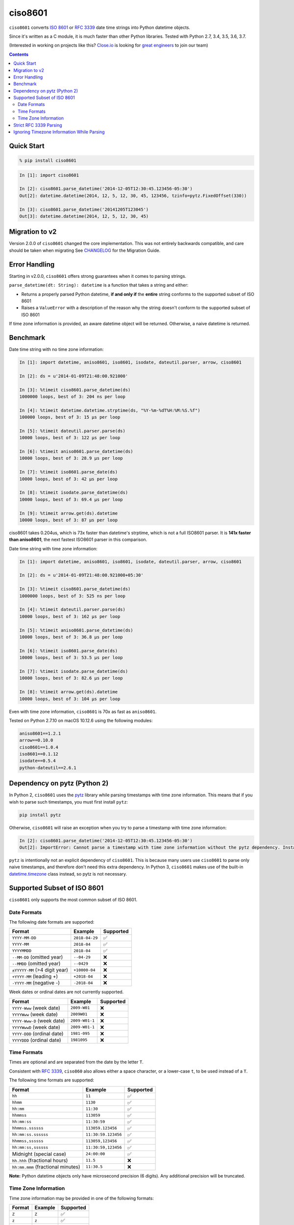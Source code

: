 ========
ciso8601
========

.. image:: https://img.shields.io/circleci/project/github/closeio/ciso8601.svg
    :target: https://circleci.com/gh/closeio/ciso8601/tree/master

.. image:: https://img.shields.io/pypi/v/ciso8601.svg
    :target: https://pypi.org/project/ciso8601/

.. image:: https://img.shields.io/pypi/pyversions/ciso8601.svg
    :target: https://pypi.org/project/ciso8601/

``ciso8601`` converts `ISO 8601`_ or `RFC 3339`_ date time strings into Python datetime objects.

Since it's written as a C module, it is much faster than other Python libraries.
Tested with Python 2.7, 3.4, 3.5, 3.6, 3.7.

.. _ISO 8601: https://en.wikipedia.org/wiki/ISO_8601
.. _RFC 3339: https://tools.ietf.org/html/rfc3339

(Interested in working on projects like this? `Close.io`_ is looking for `great engineers`_ to join our team)

.. _Close.io: https://close.io
.. _great engineers: https://jobs.lever.co/close.io/


.. contents:: Contents


Quick Start
-----------

.. code:: bash

  % pip install ciso8601

.. code:: python

  In [1]: import ciso8601

  In [2]: ciso8601.parse_datetime('2014-12-05T12:30:45.123456-05:30')
  Out[2]: datetime.datetime(2014, 12, 5, 12, 30, 45, 123456, tzinfo=pytz.FixedOffset(330))

  In [3]: ciso8601.parse_datetime('20141205T123045')
  Out[3]: datetime.datetime(2014, 12, 5, 12, 30, 45)

Migration to v2
---------------

Version 2.0.0 of ``ciso8601`` changed the core implementation. This was not entirely backwards compatible, and care should be taken when migrating
See `CHANGELOG`_ for the Migration Guide.

.. _CHANGELOG: https://github.com/closeio/ciso8601/blob/master/CHANGELOG.md

Error Handling
--------------

Starting in v2.0.0, ``ciso8601`` offers strong guarantees when it comes to parsing strings.

``parse_datetime(dt: String): datetime`` is a function that takes a string and either:

* Returns a properly parsed Python datetime, **if and only if** the **entire** string conforms to the supported subset of ISO 8601
* Raises a ``ValueError`` with a description of the reason why the string doesn't conform to the supported subset of ISO 8601

If time zone information is provided, an aware datetime object will be returned. Otherwise, a naive datetime is returned.

Benchmark
---------

Date time string with no time zone information:

.. code:: python

  In [1]: import datetime, aniso8601, iso8601, isodate, dateutil.parser, arrow, ciso8601

  In [2]: ds = u'2014-01-09T21:48:00.921000'

  In [3]: %timeit ciso8601.parse_datetime(ds)
  1000000 loops, best of 3: 204 ns per loop

  In [4]: %timeit datetime.datetime.strptime(ds, "%Y-%m-%dT%H:%M:%S.%f")
  100000 loops, best of 3: 15 µs per loop

  In [5]: %timeit dateutil.parser.parse(ds)
  10000 loops, best of 3: 122 µs per loop

  In [6]: %timeit aniso8601.parse_datetime(ds)
  10000 loops, best of 3: 28.9 µs per loop

  In [7]: %timeit iso8601.parse_date(ds)
  10000 loops, best of 3: 42 µs per loop

  In [8]: %timeit isodate.parse_datetime(ds)
  10000 loops, best of 3: 69.4 µs per loop

  In [9]: %timeit arrow.get(ds).datetime
  10000 loops, best of 3: 87 µs per loop

ciso8601 takes 0.204us, which is 73x faster than datetime's strptime, which is
not a full ISO8601 parser. It is **141x faster than aniso8601**, the next fastest
ISO8601 parser in this comparison.

Date time string with time zone information:

.. code:: python

  In [1]: import datetime, aniso8601, iso8601, isodate, dateutil.parser, arrow, ciso8601

  In [2]: ds = u'2014-01-09T21:48:00.921000+05:30'

  In [3]: %timeit ciso8601.parse_datetime(ds)
  1000000 loops, best of 3: 525 ns per loop

  In [4]: %timeit dateutil.parser.parse(ds)
  10000 loops, best of 3: 162 µs per loop

  In [5]: %timeit aniso8601.parse_datetime(ds)
  10000 loops, best of 3: 36.8 µs per loop

  In [6]: %timeit iso8601.parse_date(ds)
  10000 loops, best of 3: 53.5 µs per loop

  In [7]: %timeit isodate.parse_datetime(ds)
  10000 loops, best of 3: 82.6 µs per loop

  In [8]: %timeit arrow.get(ds).datetime
  10000 loops, best of 3: 104 µs per loop

Even with time zone information, ``ciso8601`` is 70x as fast as ``aniso8601``.

Tested on Python 2.7.10 on macOS 10.12.6 using the following modules:

.. code:: python

  aniso8601==1.2.1
  arrow==0.10.0
  ciso8601==1.0.4
  iso8601==0.1.12
  isodate==0.5.4
  python-dateutil==2.6.1

Dependency on pytz (Python 2)
-----------------------------

In Python 2, ``ciso8601`` uses the `pytz`_ library while parsing timestamps with time zone information. This means that if you wish to parse such timestamps, you must first install ``pytz``:

.. _pytz: http://pytz.sourceforge.net/

.. code:: python
  
  pip install pytz

Otherwise, ``ciso8601`` will raise an exception when you try to parse a timestamp with time zone information:

.. code:: python
  
  In [2]: ciso8601.parse_datetime('2014-12-05T12:30:45.123456-05:30')
  Out[2]: ImportError: Cannot parse a timestamp with time zone information without the pytz dependency. Install it with `pip install pytz`.

``pytz`` is intentionally not an explicit dependency of ``ciso8601``. This is because many users use ``ciso8601`` to parse only naive timestamps, and therefore don't need this extra dependency.
In Python 3, ``ciso8601`` makes use of the built-in `datetime.timezone`_ class instead, so pytz is not necessary.

.. _datetime.timezone: https://docs.python.org/3/library/datetime.html#timezone-objects

Supported Subset of ISO 8601
----------------------------

``ciso8601`` only supports the most common subset of ISO 8601.

Date Formats
^^^^^^^^^^^^

The following date formats are supported:

.. table::
   :widths: auto

   ============================= ============== ==================
   Format                        Example        Supported
   ============================= ============== ==================
   ``YYYY-MM-DD``                ``2018-04-29`` ✅
   ``YYYY-MM``                   ``2018-04``    ✅
   ``YYYYMMDD``                  ``2018-04``    ✅
   ``--MM-DD`` (omitted year)    ``--04-29``    ❌              
   ``--MMDD`` (omitted year)     ``--0429``     ❌
   ``±YYYYY-MM`` (>4 digit year) ``+10000-04``  ❌   
   ``+YYYY-MM`` (leading +)      ``+2018-04``   ❌   
   ``-YYYY-MM`` (negative -)     ``-2018-04``   ❌   
   ============================= ============== ==================

Week dates or ordinal dates are not currently supported.

.. table::
   :widths: auto

   ============================= ============== ==================
   Format                        Example        Supported
   ============================= ============== ==================
   ``YYYY-Www`` (week date)      ``2009-W01``   ❌
   ``YYYYWww`` (week date)       ``2009W01``    ❌
   ``YYYY-Www-D`` (week date)    ``2009-W01-1`` ❌
   ``YYYYWwwD`` (week date)      ``2009-W01-1`` ❌
   ``YYYY-DDD`` (ordinal date)   ``1981-095``   ❌
   ``YYYYDDD`` (ordinal date)    ``1981095``    ❌ 
   ============================= ============== ==================

Time Formats
^^^^^^^^^^^^

Times are optional and are separated from the date by the letter ``T``.

Consistent with `RFC 3339`__, ``ciso860`` also allows either a space character, or a lower-case ``t``, to be used instead of a ``T``.

__ https://stackoverflow.com/questions/522251/whats-the-difference-between-iso-8601-and-rfc-3339-date-formats

The following time formats are supported:

.. table::
   :widths: auto

   =================================== =================== ==============  
   Format                              Example             Supported          
   =================================== =================== ============== 
   ``hh``                              ``11``              ✅ 
   ``hhmm``                            ``1130``            ✅ 
   ``hh:mm``                           ``11:30``           ✅ 
   ``hhmmss``                          ``113059``          ✅ 
   ``hh:mm:ss``                        ``11:30:59``        ✅ 
   ``hhmmss.ssssss``                   ``113059.123456``   ✅ 
   ``hh:mm:ss.ssssss``                 ``11:30:59.123456`` ✅ 
   ``hhmmss,ssssss``                   ``113059,123456``   ✅ 
   ``hh:mm:ss,ssssss``                 ``11:30:59,123456`` ✅ 
   Midnight (special case)             ``24:00:00``        ✅               
   ``hh.hhh`` (fractional hours)       ``11.5``            ❌               
   ``hh:mm.mmm`` (fractional minutes)  ``11:30.5``         ❌               
   =================================== =================== ============== 

**Note:** Python datetime objects only have microsecond precision (6 digits). Any additional precision will be truncated.

Time Zone Information
^^^^^^^^^^^^^^^^^^^^^

Time zone information may be provided in one of the following formats:

.. table::
   :widths: auto

   ========== ========== =========== 
   Format     Example    Supported          
   ========== ========== =========== 
   ``Z``      ``Z``      ✅
   ``z``      ``z``      ✅
   ``±hh``    ``+11``    ✅
   ``±hhmm``  ``+1130``  ✅
   ``±hh:mm`` ``+11:30`` ✅
   ========== ========== ===========

While the ISO 8601 specification allows the use of MINUS SIGN (U+2212) in the time zone separator, ``ciso8601`` only supports the use of the HYPHEN-MINUS (U+002D) character.

Consistent with `RFC 3339`_, ``ciso860`` also allows a lower-case ``z`` to be used instead of a ``Z``.

Strict RFC 3339 Parsing
-----------------------

``ciso8601`` parses ISO 8601 datetimes, which can be thought of as a superset of `RFC 3339`_ (`roughly`_). In cases where you might want strict RFC 3339 parsing, ``ciso8601`` offers a ``parse_rfc3339`` method, which behaves in a similar manner to ``parse_datetime``:

.. _roughly: https://stackoverflow.com/questions/522251/whats-the-difference-between-iso-8601-and-rfc-3339-date-formats

``parse_rfc3339(dt: String): datetime`` is a function that takes a string and either:

* Returns a properly parsed Python datetime, **if and only if** the **entire** string conforms to RFC 3339.
* Raises a ``ValueError`` with a description of the reason why the string doesn't conform to RFC 3339.

Ignoring Timezone Information While Parsing
-------------------------------------------

It takes more time to parse timestamps with time zone information, especially if they're not in UTC. However, there are times when you don't care about time zone information, and wish to produce naive datetimes instead.
For example, if you are certain that your program will only parse timestamps from a single time zone, you might want to strip the time zone information and only output naive datetimes.

In these limited cases, there is a second function provided.
``parse_datetime_as_naive`` will ignore any time zone information it finds and, as a result, is faster for timestamps containing time zone information.

.. code:: python

  In [1]: import ciso8601

  In [2]: ciso8601.parse_datetime_as_naive('2014-12-05T12:30:45.123456-05:30')
  Out[2]: datetime.datetime(2014, 12, 5, 12, 30, 45, 123456)

NOTE: ``parse_datetime_as_naive`` is only useful in the case where your timestamps have time zone information, but you want to ignore it. This is somewhat unusual.
If your timestamps don't have time zone information (i.e. are naive), simply use ``parse_datetime``. It is just as fast.
